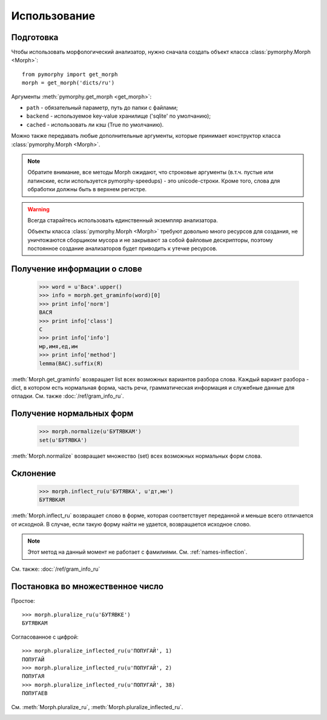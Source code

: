 Использование
-------------

.. py:currentmodule:: pymorphy._morph

Подготовка
^^^^^^^^^^

Чтобы использовать морфологический анализатор, нужно сначала создать объект
класса :class:`pymorphy.Morph <Morph>`::

    from pymorphy import get_morph
    morph = get_morph('dicts/ru')

Аргументы :meth:`pymorphy.get_morph <get_morph>`:

* ``path`` - обязательный параметр, путь до папки с файлами;
* ``backend`` - используемое key-value хранилище ('sqlite' по умолчанию);
* ``cached`` - использовать ли кэш (True по умолчанию).

Можно также передавать любые дополнительные аргументы, которые принимает
конструктор класса :class:`pymorphy.Morph <Morph>`.

.. note::

    Обратите внимание, все методы Morph ожидают, что строковые
    аргументы (в.т.ч. пустые или латинские, если используется pymorphy-speedups)
    - это unicode-строки. Кроме того, слова для обработки должны быть в верхнем
    регистре.

.. _resource-warning:
.. warning::

    Всегда старайтесь использовать единственный экземпляр анализатора.

    Объекты класса :class:`pymorphy.Morph <Morph>` требуют довольно много
    ресурсов для создания, не уничтожаются сборщиком мусора и не закрывают
    за собой файловые дескрипторы, поэтому постоянное создание
    анализаторов будет приводить к утечке ресурсов.



Получение информации о слове
^^^^^^^^^^^^^^^^^^^^^^^^^^^^

    >>> word = u'Вася'.upper()
    >>> info = morph.get_graminfo(word)[0]
    >>> print info['norm']
    ВАСЯ
    >>> print info['class']
    С
    >>> print info['info']
    мр,имя,ед,им
    >>> print info['method']
    lemma(ВАС).suffix(Я)

:meth:`Morph.get_graminfo` возвращает list всех возможных вариантов разбора
слова. Каждый вариант разбора - dict, в котором есть нормальная форма, часть
речи, грамматическая информация и служебные данные для отладки. См. также
:doc:`/ref/gram_info_ru`.


Получение нормальных форм
^^^^^^^^^^^^^^^^^^^^^^^^^

    >>> morph.normalize(u'БУТЯВКАМ')
    set(u'БУТЯВКА')

:meth:`Morph.normalize` возвращает множество (set) всех возможных нормальных
форм слова.

Склонение
^^^^^^^^^

    >>> morph.inflect_ru(u'БУТЯВКА', u'дт,мн')
    БУТЯВКАМ

:meth:`Morph.inflect_ru` возвращает слово в форме, которая соответствует
переданной и меньше всего отличается от исходной. В случае, если такую форму
найти не удается, возвращается исходное слово.

.. note::

    Этот метод на данный момент не работает с фамилиями.
    См. :ref:`names-inflection`.

См. также: :doc:`/ref/gram_info_ru`


Постановка во множественное число
^^^^^^^^^^^^^^^^^^^^^^^^^^^^^^^^^

Простое::

    >>> morph.pluralize_ru(u'БУТЯВКЕ')
    БУТЯВКАМ

Согласованное с цифрой::

    >>> morph.pluralize_inflected_ru(u'ПОПУГАЙ', 1)
    ПОПУГАЙ
    >>> morph.pluralize_inflected_ru(u'ПОПУГАЙ', 2)
    ПОПУГАЯ
    >>> morph.pluralize_inflected_ru(u'ПОПУГАЙ', 38)
    ПОПУГАЕВ

См. :meth:`Morph.pluralize_ru`, :meth:`Morph.pluralize_inflected_ru`.

.. _django-integration:

